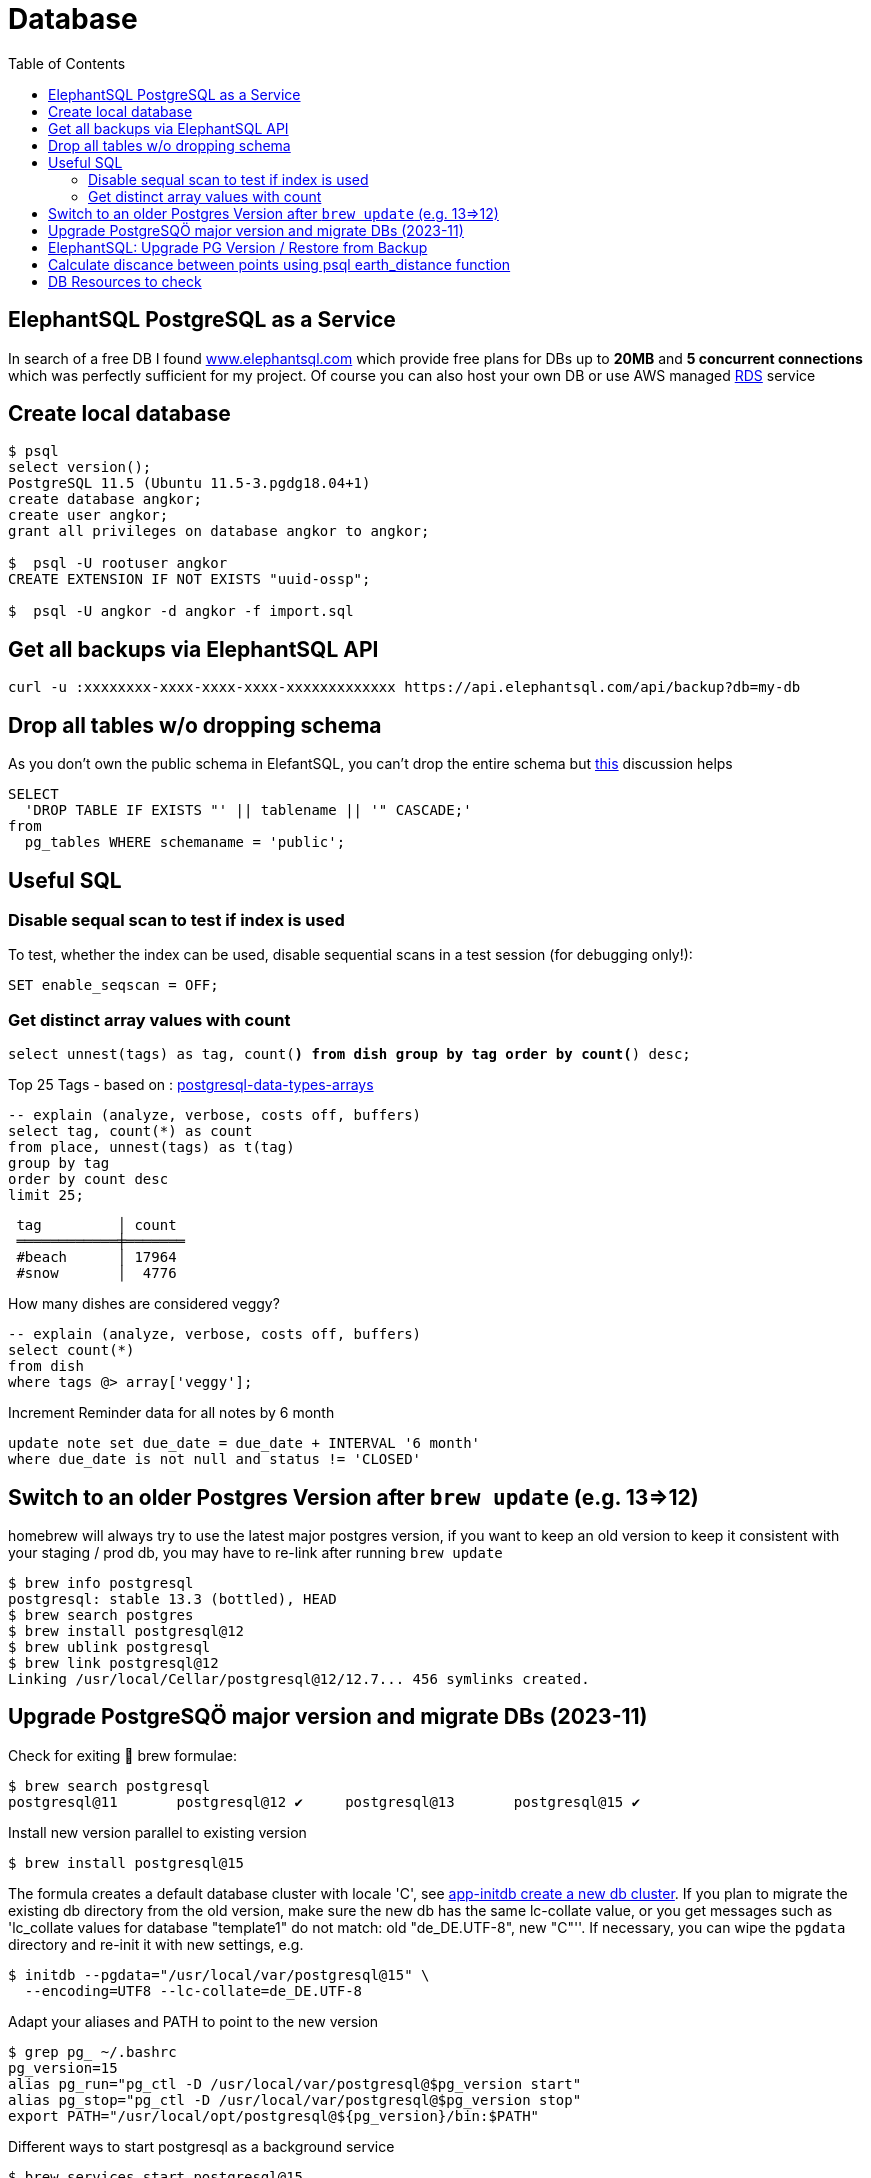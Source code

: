 = Database
:toc:
:keywords: ElephantSQL,PostgreSQL,Database

== ElephantSQL PostgreSQL as a Service

In search of a free DB I found https://www.elephantsql.com/[www.elephantsql.com] which provide
free plans for DBs up to *20MB* and *5 concurrent connections* which was perfectly sufficient for my project.
Of course you can also host your own DB or use AWS managed https://aws.amazon.com/rds/?nc1=h_ls[RDS] service

== Create local database
[source,shell script]
----
$ psql
select version();
PostgreSQL 11.5 (Ubuntu 11.5-3.pgdg18.04+1)
create database angkor;
create user angkor;
grant all privileges on database angkor to angkor;

$  psql -U rootuser angkor
CREATE EXTENSION IF NOT EXISTS "uuid-ossp";

$  psql -U angkor -d angkor -f import.sql
----

== Get all backups via ElephantSQL API

[source,shell script]
----
curl -u :xxxxxxxx-xxxx-xxxx-xxxx-xxxxxxxxxxxxx https://api.elephantsql.com/api/backup?db=my-db
----

== Drop all tables w/o dropping schema

As you don't own the public schema in ElefantSQL, you can't drop the entire schema but
https://stackoverflow.com/questions/3327312/how-can-i-drop-all-the-tables-in-a-postgresql-database[this] discussion helps

[source,sql]
----
SELECT
  'DROP TABLE IF EXISTS "' || tablename || '" CASCADE;'
from
  pg_tables WHERE schemaname = 'public';
----

== Useful SQL

=== Disable sequal scan to test if index is used
To test, whether the index can be used, disable sequential scans in a test session (for debugging only!):

[source,sql]
----
SET enable_seqscan = OFF;
----

=== Get distinct array values with count

`select unnest(tags) as tag, count(*) from dish group by tag order by count(*) desc;`

.Top 25 Tags - based on : https://tapoueh.org/blog/2018/04/postgresql-data-types-arrays/[postgresql-data-types-arrays]
[source,sql]
----
-- explain (analyze, verbose, costs off, buffers)
select tag, count(*) as count
from place, unnest(tags) as t(tag)
group by tag
order by count desc
limit 25;
----

----
 tag         │ count
 ════════════╪═══════
 #beach      │ 17964
 #snow       │  4776
----

.How many dishes are considered veggy?
[source,sql]
----
-- explain (analyze, verbose, costs off, buffers)
select count(*)
from dish
where tags @> array['veggy'];

----

.Increment Reminder data for all notes by 6 month
----
update note set due_date = due_date + INTERVAL '6 month'
where due_date is not null and status != 'CLOSED'
----

== Switch to an older Postgres Version after `brew update` (e.g. 13=>12)

homebrew will always try to use the latest major postgres version, if you want to keep an old version to keep it consistent with your staging / prod db, you may have to re-link after running `brew update`

[source,shell script]
----
$ brew info postgresql
postgresql: stable 13.3 (bottled), HEAD
$ brew search postgres
$ brew install postgresql@12
$ brew ublink postgresql
$ brew link postgresql@12
Linking /usr/local/Cellar/postgresql@12/12.7... 456 symlinks created.
----


== Upgrade PostgreSQÖ major version and migrate DBs (2023-11)

Check for exiting 🍺 brew formulae:

----
$ brew search postgresql
postgresql@11       postgresql@12 ✔     postgresql@13       postgresql@15 ✔
----

Install new version parallel to existing version

----
$ brew install postgresql@15
----

The formula creates a default database cluster with locale 'C', see https://www.postgresql.org/docs/15/app-initdb.html[app-initdb  create a new db cluster]. If you plan to migrate the existing db directory from the old version, make sure the new db has the same lc-collate value, or you get messages such as 'lc_collate values for database "template1" do not match:  old "de_DE.UTF-8", new "C"''. If necessary, you can wipe the `pgdata` directory and re-init it with new settings, e.g.

----
$ initdb --pgdata="/usr/local/var/postgresql@15" \
  --encoding=UTF8 --lc-collate=de_DE.UTF-8
----

Adapt your aliases and PATH to point to the new version

----
$ grep pg_ ~/.bashrc
pg_version=15
alias pg_run="pg_ctl -D /usr/local/var/postgresql@$pg_version start"
alias pg_stop="pg_ctl -D /usr/local/var/postgresql@$pg_version stop"
export PATH="/usr/local/opt/postgresql@${pg_version}/bin:$PATH"
----

Different ways to start postgresql as a background service
----
$ brew services start postgresql@15
$ LC_ALL="C" /usr/local/opt/postgresql@15/bin/postgres -D /usr/local/var/postgresql@15
----

Start migration from old data directory to new Path (if successful, you can wipe the old directory unless you want to keep multiple postgresql versions in parallel):

[source,shellscript]
----

$ /usr/local/opt/postgresql@15/bin/pg_upgrade \
 -d /usr/local/var/postgresql@12 -b /usr/local/opt/postgresql@12/bin \ -D /usr/local/var/postgresql@15 -B /usr/local/opt/postgresql@15/bin

pg_ctl -D '/usr/local/var/postgresql@15' -l /usr/local/var/postgresql@15/log.txt start
----

== ElephantSQL: Upgrade PG Version / Restore from Backup

ElephantSQL doesn't seem to provide a means to upgrade the instance "in-place".
But it's easy to create a new database in parallel (which will have the latest available version) and migrate the data
to the new db:

* Check current major version in the Web Console
+
----
select version()
PostgreSQL 13.9 (Ubuntu 13.9-1.pgdg20.04+1) on x86_64-pc-linux-gnu, compiled by gcc (Ubuntu 9.4.0(...)
----
* Create new database in Web Console named <current-db>-new (to be renamed after migration). Again, check the version anf if it's not a newer one or even older there's no point to continue
* Select your existing database, go to backups
* Backup *database now*, once available download <dbname>.<timestamp>.sql.lzo
* Uncompress `lzop -cd <dbname>.<timestamp>.sql.lzo > dump.sql` (lzop can be installed with brew)
* Open dump.sql, replace older user (which is also the default db name such as 'nldhexx')
with the new username
* If the new db is not empty (e.g. b/c you did multiple test runs), drop tables and types first (if you want your import error-free)
+
----
DROP TABLE IF EXISTS "event" CASCADE;
DROP TYPE IF EXISTS auth_scope;
(...)
----
* run `psql` to restore, and check version in new db. you can ignore erros such as `must be owner of extension btree_gist`
since the extensions are automatically created when you create a new instance!
+
----
PGPASSWORD=<yourpassword> psql --file=dump.sql --username=<newuser> --host=<host>.db.elephantsql.com --port=5432

PGPASSWORD=<yourpassword> psql  --username=<newuser> --host=<host>.db.elephantsql.com  --port=5432 -c "SELECT VERSION()"

 PostgreSQL 13.4 (Ubuntu 13.4-4.pgdg20.04+1) on x86_64-pc-linux-gnu (...)
----

* edit `terraform/terraform.tfvars` and update db_url,db_username,db_password,db_api_key (make sure .env gets updates for docker-compose), apply, let docker-compose restart the containers, check if the new url applies and the app is running
+
----
$ docker logs angkor-api | grep Database
2021-11-13 09:55:00Z  INFO o.f.c.i.database.base.BaseDatabaseType   : Database: jdbc:postgresql://<newdb>.db.elephantsql.com:5432/<newuser> (PostgreSQL 13.4)
----
* Remove old instance after some time to free resources


== Calculate discance between points using psql earth_distance function

earthdistance is also available in free ElephantSQL Edition, as opposed to PostGIS. See also https://hashrocket.com/blog/posts/juxtaposing-earthdistance-and-postgis[Comparing PostGIS and PostgreSQL's earthdistance]

. select in descending order by distance to a particular place (2nd arg), convert to km
[source,sql]
----
select name, ROUND( earth_distance(
               ll_to_earth(coordinates[2], coordinates[1]), -- lat, lon
               ll_to_earth(50.615653,6.437973)
           )::numeric / 1000)  AS distance FROM location ORDER BY distance DESC
----


== DB Resources to check

* Don't load all attributes for summary: https://vladmihalcea.com/the-best-way-to-lazy-load-entity-attributes-using-jpa-and-hibernate/[The best way to lazy load entity attributes using JPA and Hibernate]
* https://stackoverflow.com/questions/18896329/export-data-from-dynamodb[export-data-from-dynamodb]
* https://tapoueh.org/blog/2018/04/postgresql-data-types-arrays/[Hashtags as Arrays,Indexing PostgreSQL Arrays for Statistics and Profit - VERY GOOD!!!!]
* https://dba.stackexchange.com/questions/20974/should-i-add-an-arbitrary-length-limit-to-varchar-columns[Should I add an arbitrary length limit to VARCHAR columns?]
